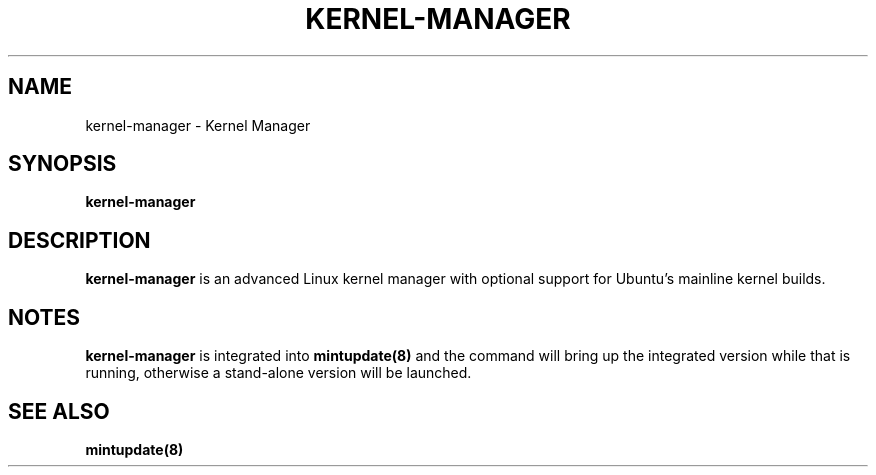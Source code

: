 .\"	Title : kernel-manager
.\"	Author : gm10
.\"
.\" First parameter, NAME, should be all caps
.\" other parameters are allowed: see man(7), man(1)
.TH KERNEL-MANAGER 8 "1 December 2019" MINTUPDATE
.\" Please adjust this date whenever revising the manpage.
.\"
.\" for manpage-specific macros, see man(7)
.SH NAME
kernel-manager \- Kernel Manager

.SH SYNOPSIS
\fBkernel-manager\fR

.SH DESCRIPTION
\fBkernel-manager\fR is an advanced Linux kernel manager with optional support
for Ubuntu's mainline kernel builds.

.SH NOTES
\fBkernel-manager\fR is integrated into \fBmintupdate(8)\fR and the command
will bring up the integrated version while that is running, otherwise a
stand-alone version will be launched.

.SH SEE ALSO
\fBmintupdate(8)\fR
